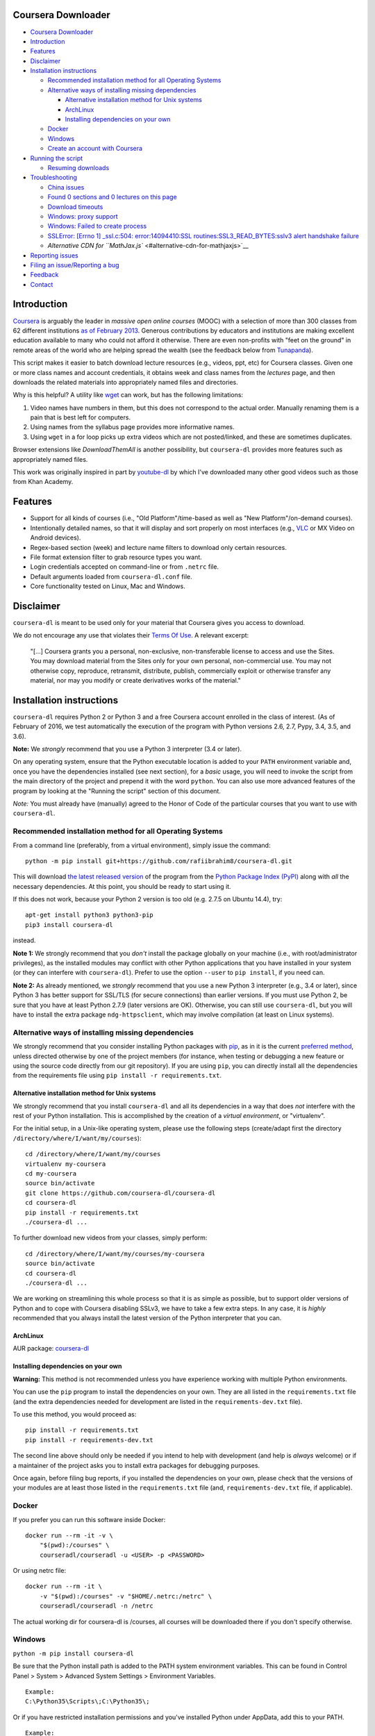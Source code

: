 Coursera Downloader
===================

|Build Status| |Build status| |Coverage Status| |Latest version on PyPI|
|Code Climate|

.. raw:: html

   <!-- TOC -->

-  `Coursera Downloader <#coursera-downloader>`__
-  `Introduction <#introduction>`__
-  `Features <#features>`__
-  `Disclaimer <#disclaimer>`__
-  `Installation instructions <#installation-instructions>`__

   -  `Recommended installation method for all Operating
      Systems <#recommended-installation-method-for-all-operating-systems>`__
   -  `Alternative ways of installing missing
      dependencies <#alternative-ways-of-installing-missing-dependencies>`__

      -  `Alternative installation method for Unix
         systems <#alternative-installation-method-for-unix-systems>`__
      -  `ArchLinux <#archlinux>`__
      -  `Installing dependencies on your
         own <#installing-dependencies-on-your-own>`__

   -  `Docker <#docker>`__
   -  `Windows <#windows>`__
   -  `Create an account with
      Coursera <#create-an-account-with-coursera>`__

-  `Running the script <#running-the-script>`__

   -  `Resuming downloads <#resuming-downloads>`__

-  `Troubleshooting <#troubleshooting>`__

   -  `China issues <#china-issues>`__
   -  `Found 0 sections and 0 lectures on this
      page <#found-0-sections-and-0-lectures-on-this-page>`__
   -  `Download timeouts <#download-timeouts>`__
   -  `Windows: proxy support <#windows-proxy-support>`__
   -  `Windows: Failed to create
      process <#windows-failed-to-create-process>`__
   -  `SSLError: [Errno 1] \_ssl.c:504: error:14094410:SSL
      routines:SSL3\_READ\_BYTES:sslv3 alert handshake
      failure <#sslerror-errno-1-_sslc504-error14094410ssl-routinesssl3_read_bytessslv3-alert-handshake-failure>`__
   -  `Alternative CDN for
      ``MathJax.js`` <#alternative-cdn-for-mathjaxjs>`__

-  `Reporting issues <#reporting-issues>`__
-  `Filing an issue/Reporting a bug <#filing-an-issuereporting-a-bug>`__
-  `Feedback <#feedback>`__
-  `Contact <#contact>`__

.. raw:: html

   <!-- /TOC -->

Introduction
============

`Coursera <https://www.coursera.org>`__ is arguably the leader in
*massive open online courses* (MOOC) with a selection of more than 300
classes from 62 different institutions `as of February
2013 <http://techcrunch.com/2013/02/20/coursera-adds-29-schools-90-courses-and-4-new-languages-to-its-online-learning-platform/>`__.
Generous contributions by educators and institutions are making
excellent education available to many who could not afford it otherwise.
There are even non-profits with "feet on the ground" in remote areas of
the world who are helping spread the wealth (see the feedback below from
`Tunapanda <http://www.tunapanda.org>`__).

This script makes it easier to batch download lecture resources (e.g.,
videos, ppt, etc) for Coursera classes. Given one or more class names
and account credentials, it obtains week and class names from the
*lectures* page, and then downloads the related materials into
appropriately named files and directories.

Why is this helpful? A utility like
`wget <https://sourceforge.net/projects/gnuwin32/files/wget/1.11.4-1/wget-1.11.4-1-setup.exe>`__
can work, but has the following limitations:

1. Video names have numbers in them, but this does not correspond to the
   actual order. Manually renaming them is a pain that is best left for
   computers.
2. Using names from the syllabus page provides more informative names.
3. Using ``wget`` in a for loop picks up extra videos which are not
   posted/linked, and these are sometimes duplicates.

Browser extensions like *DownloadThemAll* is another possibility, but
``coursera-dl`` provides more features such as appropriately named
files.

This work was originally inspired in part by
`youtube-dl <http://rg3.github.io/youtube-dl>`__ by which I've
downloaded many other good videos such as those from Khan Academy.

Features
========

-  Support for all kinds of courses (i.e., "Old Platform"/time-based as
   well as "New Platform"/on-demand courses).
-  Intentionally detailed names, so that it will display and sort
   properly on most interfaces (e.g.,
   `VLC <https://f-droid.org/repository/browse/?fdid=org.videolan.vlc>`__
   or MX Video on Android devices).
-  Regex-based section (week) and lecture name filters to download only
   certain resources.
-  File format extension filter to grab resource types you want.
-  Login credentials accepted on command-line or from ``.netrc`` file.
-  Default arguments loaded from ``coursera-dl.conf`` file.
-  Core functionality tested on Linux, Mac and Windows.

Disclaimer
==========

``coursera-dl`` is meant to be used only for your material that Coursera
gives you access to download.

We do not encourage any use that violates their `Terms Of
Use <https://www.coursera.org/about/terms>`__. A relevant excerpt:

    "[...] Coursera grants you a personal, non-exclusive,
    non-transferable license to access and use the Sites. You may
    download material from the Sites only for your own personal,
    non-commercial use. You may not otherwise copy, reproduce,
    retransmit, distribute, publish, commercially exploit or otherwise
    transfer any material, nor may you modify or create derivatives
    works of the material."

Installation instructions
=========================

``coursera-dl`` requires Python 2 or Python 3 and a free Coursera
account enrolled in the class of interest. (As of February of 2016, we
test automatically the execution of the program with Python versions
2.6, 2.7, Pypy, 3.4, 3.5, and 3.6).

**Note:** We *strongly* recommend that you use a Python 3 interpreter
(3.4 or later).

On any operating system, ensure that the Python executable location is
added to your ``PATH`` environment variable and, once you have the
dependencies installed (see next section), for a *basic* usage, you will
need to invoke the script from the main directory of the project and
prepend it with the word ``python``. You can also use more advanced
features of the program by looking at the "Running the script" section
of this document.

*Note:* You must already have (manually) agreed to the Honor of Code of
the particular courses that you want to use with ``coursera-dl``.

Recommended installation method for all Operating Systems
---------------------------------------------------------

From a command line (preferably, from a virtual environment), simply
issue the command:

::

    python -m pip install git+https://github.com/rafiibrahim8/coursera-dl.git

This will download `the latest released
version <https://pypi.python.org/pypi/coursera-dl>`__ of the program
from the `Python Package Index (PyPI) <https://pypi.python.org/>`__
along with *all* the necessary dependencies. At this point, you should
be ready to start using it.

If this does not work, because your Python 2 version is too old (e.g.
2.7.5 on Ubuntu 14.4), try:

::

    apt-get install python3 python3-pip
    pip3 install coursera-dl

instead.

**Note 1:** We strongly recommend that you *don't* install the package
globally on your machine (i.e., with root/administrator privileges), as
the installed modules may conflict with other Python applications that
you have installed in your system (or they can interfere with
``coursera-dl``). Prefer to use the option ``--user`` to
``pip install``, if you need can.

**Note 2:** As already mentioned, we *strongly* recommend that you use a
new Python 3 interpreter (e.g., 3.4 or later), since Python 3 has better
support for SSL/TLS (for secure connections) than earlier versions. If
you must use Python 2, be sure that you have at least Python 2.7.9
(later versions are OK). Otherwise, you can still use ``coursera-dl``,
but you will have to install the extra package ``ndg-httpsclient``,
which may involve compilation (at least on Linux systems).

Alternative ways of installing missing dependencies
---------------------------------------------------

We strongly recommend that you consider installing Python packages with
`pip <https://pip.pypa.io/en/latest/>`__, as in it is the current
`preferred
method <http://ww45.python-distribute.org/pip_distribute.png>`__, unless
directed otherwise by one of the project members (for instance, when
testing or debugging a new feature or using the source code directly
from our git repository). If you are using ``pip``, you can directly
install all the dependencies from the requirements file using
``pip install -r requirements.txt``.

Alternative installation method for Unix systems
~~~~~~~~~~~~~~~~~~~~~~~~~~~~~~~~~~~~~~~~~~~~~~~~

We strongly recommend that you install ``coursera-dl`` and all its
dependencies in a way that does *not* interfere with the rest of your
Python installation. This is accomplished by the creation of a *virtual
environment*, or "virtualenv".

For the initial setup, in a Unix-like operating system, please use the
following steps (create/adapt first the directory
``/directory/where/I/want/my/courses``):

::

    cd /directory/where/I/want/my/courses
    virtualenv my-coursera
    cd my-coursera
    source bin/activate
    git clone https://github.com/coursera-dl/coursera-dl
    cd coursera-dl
    pip install -r requirements.txt
    ./coursera-dl ...

To further download new videos from your classes, simply perform:

::

    cd /directory/where/I/want/my/courses/my-coursera
    source bin/activate
    cd coursera-dl
    ./coursera-dl ...

We are working on streamlining this whole process so that it is as
simple as possible, but to support older versions of Python and to cope
with Coursera disabling SSLv3, we have to take a few extra steps. In any
case, it is *highly* recommended that you always install the latest
version of the Python interpreter that you can.

ArchLinux
~~~~~~~~~

AUR package:
`coursera-dl <https://aur.archlinux.org/packages/coursera-dl/>`__

Installing dependencies on your own
~~~~~~~~~~~~~~~~~~~~~~~~~~~~~~~~~~~

**Warning:** This method is not recommended unless you have experience
working with multiple Python environments.

You can use the ``pip`` program to install the dependencies on your own.
They are all listed in the ``requirements.txt`` file (and the extra
dependencies needed for development are listed in the
``requirements-dev.txt`` file).

To use this method, you would proceed as:

::

    pip install -r requirements.txt
    pip install -r requirements-dev.txt

The second line above should only be needed if you intend to help with
development (and help is *always* welcome) or if a maintainer of the
project asks you to install extra packages for debugging purposes.

Once again, before filing bug reports, if you installed the dependencies
on your own, please check that the versions of your modules are at least
those listed in the ``requirements.txt`` file (and,
``requirements-dev.txt`` file, if applicable).

Docker
------

If you prefer you can run this software inside Docker:

::

    docker run --rm -it -v \
        "$(pwd):/courses" \
        courseradl/courseradl -u <USER> -p <PASSWORD>

Or using netrc file:

::

    docker run --rm -it \
        -v "$(pwd):/courses" -v "$HOME/.netrc:/netrc" \
        courseradl/courseradl -n /netrc

The actual working dir for coursera-dl is /courses, all courses will be
downloaded there if you don't specify otherwise.

Windows
-------

``python -m pip install coursera-dl``

Be sure that the Python install path is added to the PATH system
environment variables. This can be found in Control Panel > System >
Advanced System Settings > Environment Variables.

::

    Example:
    C:\Python35\Scripts\;C:\Python35\;

Or if you have restricted installation permissions and you've installed
Python under AppData, add this to your PATH.

::

    Example:
    C:\Users\<user>\AppData\Local\Programs\Python\Python35-32\Scripts;C:\Users\<user>\AppData\Local\Programs\Python\Python35-32;

Coursera-dl can now be run from commandline or powershell.

Create an account with Coursera
-------------------------------

If you don't already have one, create a
`Coursera <https://www.coursera.org>`__ account and enroll in a class.
See https://www.coursera.org/courses for the list of classes.

Running the script
==================

Refer to ``coursera-dl --help`` for a complete, up-to-date reference on
the runtime options supported by this utility.

Run the script to download the materials by providing your Coursera
account credentials (e.g. email address and password or a ``~/.netrc``
file), the class names, as well as any additional parameters:

::

        General:                     coursera-dl -u <user> -p <pass> modelthinking-004

        With CAUTH parameter:    coursera-dl -ca 'some-ca-value-from-browser' modelthinking-004

If you don't want to type your password in command line as plain text,
you can use the script without ``-p`` option. In this case you will be
prompted for password once the script is run.

Here are some examples of how to invoke ``coursera-dl`` from the command
line:

::

        Without -p field:            coursera-dl -u <user> modelthinking-004
        Multiple classes:            coursera-dl -u <user> -p <pass> saas historyofrock1-001 algo-2012-002
        Filter by section name:      coursera-dl -u <user> -p <pass> -sf "Chapter_Four" crypto-004
        Filter by lecture name:      coursera-dl -u <user> -p <pass> -lf "3.1_" ml-2012-002
        Download only ppt files:     coursera-dl -u <user> -p <pass> -f "ppt" qcomp-2012-001
        Use a ~/.netrc file:         coursera-dl -n -- matrix-001
        Get the preview classes:     coursera-dl -n -b ni-001
        Download videos at 720p:     coursera-dl -n --video-resolution 720p ni-001
        Specify download path:       coursera-dl -n --path=C:\Coursera\Classes\ comnetworks-002
        Display help:                coursera-dl --help

        Maintain a list of classes in a dir:
          Initialize:              mkdir -p CURRENT/{class1,class2,..classN}
          Update:                  coursera-dl -n --path CURRENT `\ls CURRENT`

**Note:** If your ``ls`` command is aliased to display a colorized
output, you may experience problems. Be sure to escape the ``ls``
command (use ``\ls``) to assure that no special characters get sent to
the script.

Note that we *do* support the New Platform ("on-demand") courses.

By default, videos are downloaded at 540p resolution. For on-demand
courses, the ``--video-resolution`` flag accepts 360p, 540p, and 720p
values.

To download just the ``.txt`` and/or ``.srt`` subtitle files instead of
the videos, use ``-ignore-formats mp4 --subtitle-language en`` or
whatever format the videos are encoded in and desired languages for
subtitles.

On \*nix platforms, the use of a ``~/.netrc`` file is a good alternative
to specifying both your username (i.e., your email address) and password
every time on the command line. To use it, simply add a line like the
one below to a file named ``.netrc`` in your home directory (or the
`equivalent <http://stackoverflow.com/a/6031266/962311>`__, if you are
using Windows) with contents like:

::

        machine coursera-dl login <user> password <pass>

Create the file if it doesn't exist yet. From then on, you can switch
from using ``-u`` and ``-p`` to simply call ``coursera-dl`` with the
option ``-n`` instead. This is especially convenient, as typing
usernames (email addresses) and passwords directly on the command line
can get tiresome (even more if you happened to choose a "strong"
password).

Alternatively, if you want to store your preferred parameters (which
might also include your username and password), create a file named
``coursera-dl.conf`` where the script is supposed to be executed, with
the following format:

::

        --username <user>
        --password <pass>
        --subtitle-language en,zh-CN|zh-TW
        --download-quizzes
        #--mathjax-cdn https://cdn.bootcss.com/mathjax/2.7.1/MathJax.js
        # more other parameters

Parameters which are specified in the file will be overriden if they are
provided again on the commandline.

**Note:** In ``coursera-dl.conf``, all the parameters should not be
wrapped with quotes.

Resuming downloads
------------------

In default mode when you interrupt the download process by pressing
CTRL+C, partially downloaded files will be deleted from your disk and
you have to start the download process from the beginning. If your
download was interrupted by something other than KeyboardInterrupt
(CTRL+C) like sudden system crash, partially downloaded files will
remain on your disk and the next time you start the process again, these
files will be discarded from download list!, therefore it's your job to
delete them manually before next start. For this reason we added an
option called ``--resume`` which continues your downloads from where
they stopped:

::

    coursera-dl -u <user> -p <pass> --resume sdn1-001

This option can also be used with external downloaders:

::

    coursera-dl --wget -u <user> -p <pass> --resume sdn1-001

*Note 1*: Some external downloaders use their own built-in resume
feature which may not be compatible with others, so use them at your own
risk.

*Note 2*: Remember that in resume mode, interrupted files **WON'T** be
deleted from your disk.

**NOTE**: If your password contains punctuation, quotes or other "funny
characters" (e.g., ``<``, ``>``, ``#``, ``&``, ``|`` and so on), then
you may have to escape them from your shell. With bash or other
Bourne-shell clones (and probably with many other shells) one of the
better ways to do so is to enclose your password in single quotes, so
that you don't run into problems. See `issue
#213 <https://github.com/coursera-dl/coursera-dl/issues/213>`__ for more
information.

Troubleshooting
===============

If you have problems when downloading class materials, please try to see
if one of the following actions solve your problem:

-  Make sure the class name you are using corresponds to the resource
   name used in the URL for that class:
   ``https://www.coursera.org/learn/<CLASS_NAME>/home/welcome``

-  Have you tried to clean the cached cookies/credentials with the
   ``--clear-cache`` option?

-  Note that many courses (most, perhaps?) may remove the materials
   after a little while after the course is completed, while other
   courses may retain the materials up to a next session/offering of the
   same course (to avoid problems with academic dishonesty, apparently).
   In short, it is not guaranteed that you will be able to download
   after the course is finished and this is, unfortunately, nothing that
   we can help you with.

-  Make sure you have installed and/or updated all of your dependencies
   according to the ``requirements.txt`` file as described above.

-  One can export a Netscape-style cookies file with a browser extension
   (`1 <https://chrome.google.com/webstore/detail/cookietxt-export/lopabhfecdfhgogdbojmaicoicjekelh>`__,
   `2 <https://addons.mozilla.org/en-US/firefox/addon/export-cookies/>`__)
   and use it with the ``-c`` option. This comes in handy when the
   authentication via password is not working (the authentication
   process changes now and then).

-  If results show 0 sections, you most likely have provided invalid
   credentials (username and/or password in the command line or in your
   ``.netrc`` file or in your ``coursera-dl.conf`` file).

-  For courses that have not started yet, but have had a previous
   iteration sometimes a preview is available, containing all the
   classes from the last course. These files can be downloaded by
   passing the ``--preview`` parameter.

-  If you get an error like ``Could not find class: <CLASS_NAME>``,
   then:

   -  Verify that the name of the course is correct. Current class names
      in coursera are composed by a short course name e.g. ``class`` and
      the current version of the course (a number). For example, for a
      class named ``class``, you would have to use ``class-001``,
      ``class-002`` etc.
   -  Second, verify that you are enrolled in the course. You won't be
      able to access the course materials if you are not officially
      enrolled and agreed to the honor course *via the website*.

-  If:

   -  You get an error when using ``-n`` to specify that you want to use
      a ``.netrc`` file and,
   -  You want the script to use your default netrc file and,
   -  You get a message saying ``coursera-dl: error: too few arguments``

   Then you should specify ``--`` as an argument after ``-n``, that is,
   ``-n --`` or change the order in which you pass the arguments to the
   script, so that the argument after ``-n`` begins with an hyphen
   (``-``). Otherwise, Python's ``argparse`` module will think that what
   you are passing is the name of the netrc file that you want to use.
   See issue #162.

-  If your password has spaces, don't forget to write it using quotes.

-  Have you installed the right project ? **Warning**: If you installed
   the script using PyPi (pip) please verify that you installed the
   correct project. We had to use a different name in pip because our
   original name was already taken. Remember to install it using:
   ``pip install coursera-dl``

China issues
------------

If you are from China and you're having problems downloading videos,
adding "52.84.167.78 d3c33hcgiwev3.cloudfront.net" in the hosts file
(/etc/hosts) and freshing DNS with "ipconfig/flushdns" may work (see
https://github.com/googlehosts/hosts for more info).

Found 0 sections and 0 lectures on this page
--------------------------------------------

First of all, make sure you are enrolled to the course you want to
download.

Many old courses have already closed enrollment so often it's not an
option. In this case, try downloading with ``--preview`` option. Some
courses allow to download lecture materials without enrolling, but it's
not common and is not guaranteed to work for every course.

Finally, you can download the videos if you have, at least, the index
file that lists all the course materials. Maybe your friend who is
enrolled could save that course page for you. In that case use the
``--process_local_page`` option.

Alternatively you may want to try this various browser extensions
designed for this problem.

If none of the above works for you, there is nothing we can do.

Download timeouts
-----------------

Coursera-dl supports external downloaders but note that they are only
used to download materials after the syllabus has been parsed, e.g.
videos, PDFs, some handouts and additional files (syllabus is always
downloaded using the internal downloader). If you experience problems
with downloading such materials, you may want to start using external
downloader and configure its timeout values. For example, you can use
aria2c downloader by passing ``--aria`` option:

::

    coursera-dl -n --path . --aria2  <course-name>

And put this into aria2c's configuration file ``~/.aria2/aria2.conf`` to
reduce timeouts:

::

    connect-timeout=2
    timeout=2
    bt-stop-timeout=1

Timeout configuration for internal downloader is not supported.

Windows: proxy support
----------------------

If you're on Windows behind a proxy, set up the environment variables
before running the script as follows:

::

    set HTTP_PROXY=http://host:port
    set HTTPS_PROXY=http://host:port

Related discussion:
`#205 <https://github.com/coursera-dl/coursera-dl/issues/205>`__

Windows: Failed to create process
---------------------------------

In ``C:\Users\<user>\AppData\Local\Programs\Python\Python35-32\Scripts``
or wherever Python installed (above is default for Windows) edit below
file in idle: (right click on script name and select 'edit with idle in
menu)

::

    coursera-dl-script

from

::

    #!c:\users\<user>\appdata\local\programs\python\python35-32\python.exe

to

::

    #"!c:\users\<user>\appdata\local\programs\python\python35-32\python.exe"

(add quotes). This is a known pip bug.

Source: `issue
#500 <https://github.com/coursera-dl/coursera-dl/issues/500>`__
`StackOverflow <http://stackoverflow.com/questions/31808180/installing-pyinstaller-via-pip-leads-to-failed-to-create-process>`__

SSLError: [Errno 1] \_ssl.c:504: error:14094410:SSL routines:SSL3\_READ\_BYTES:sslv3 alert handshake failure
------------------------------------------------------------------------------------------------------------

This is a known error, please do not report about this error message!
The problem is in **YOUR** environment. To fix it, do the following:

.. code:: bash

    sudo apt-get install build-essential python-dev libssl-dev libffi-dev
    pip install --user urllib3 pyasn1 ndg-httpsclient pyOpenSSL

If the error remains, try installing coursera-dl from github following
this instruction:
https://github.com/coursera-dl/coursera-dl#alternative-installation-method-for-unix-systems

If you still have the problem, please read the following issues for more
ideas on how to fix it:
`#330 <https://github.com/coursera-dl/coursera-dl/issues/330>`__
`#377 <https://github.com/coursera-dl/coursera-dl/issues/377>`__
`#329 <https://github.com/coursera-dl/coursera-dl/issues/329>`__

This is also worth reading:
https://urllib3.readthedocs.io/en/latest/security.html#insecureplatformwarning

Alternative CDN for ``MathJax.js``
----------------------------------

When saving a course page, we enabled ``MathJax`` rendering for math
equations, by injecting ``MathJax.js`` in the header. The script is
using a cdn service provided by
`mathjax.org <https://cdn.mathjax.org/mathjax/latest/MathJax.js>`__.
However, that url is not accessible in some countries/regions, you can
provide a ``--mathjax-cdn <MATHJAX_CDN>`` parameter to specify the
``MathJax.js`` file that is accessible in your region.

Reporting issues
================

Before reporting any issue please follow the steps below:

1. Verify that you are running the latest version of the script, and the
   recommended versions of its dependencies, see them in the file
   ``requirements.txt``. Use the following command if in doubt:

   ::

       pip install --upgrade coursera-dl

2. If the problem persists, feel free to `open an
   issue <https://github.com/coursera-dl/coursera-dl/issues>`__ in our
   bugtracker, please fill the issue template with *as much information
   as possible*.

Filing an issue/Reporting a bug
===============================

When reporting bugs against ``coursera-dl``, please don't forget to
include enough information so that you can help us help you:

-  Is the problem happening with the latest version of the script?
-  What operating system are you using?
-  Do you have all the recommended versions of the modules? See them in
   the file ``requirements.txt``.
-  What is the course that you are trying to access?
-  What is the precise command line that you are using (feel free to
   hide your username and password with asterisks, but leave all other
   information untouched).
-  What are the precise messages that you get? Please, use the
   ``--debug`` option before posting the messages as a bug report.
   Please, copy and paste them. Don't reword/paraphrase the messages.

Feedback
========

I enjoy getting feedback. Here are a few of the comments I've received:

-  "Thanks for the good job! Knowledge will flood the World a little
   more thanks to your script!" Guillaume V. 11/8/2012

-  "Just wanted to send you props for your Python script to download
   Coursera courses. I've been using it in Kenya for my non-profit to
   get online courses to places where internet is really expensive and
   unreliable. Mostly kids here can't afford high school, and
   downloading one of these classes by the usual means would cost more
   than the average family earns in one week. Thanks!" Jay L.,
   `Tunapanda <http://www.tunapanda.org>`__ 3/20/2013

-  "I am a big fan of Coursera and attend lots of different courses.
   Time constraints don't allow me to attend all the courses I want at
   the same time. I came across your script, and I am very happily using
   it! Great stuff and thanks for making this available on Github - well
   done!" William G. 2/18/2013

-  "This script is awesome! I was painstakingly downloading each and
   every video and ppt by hand -- looked into wget but ran into wildcard
   issues with HTML, and then.. I came across your script. Can't tell
   you how many hours you've just saved me :) If you're ever in Paris /
   Stockholm, it is absolutely mandatory that I buy you a beer :)"
   Razvan T. 11/26/2012

-  "Thanks a lot! :)" Viktor V. 24/04/2013

Contact
=======

Please, post bugs and issues on
`github <https://github.com/coursera-dl/coursera-dl/issues>`__. Send
other comments to Rogério Theodoro de Brito (the current maintainer):
rbrito@ime.usp.br (twitter:
[@rtdbrito]\ `21 <https://twitter.com/rtdbrito>`__) or to John Lehmann
(the original author): first last at geemail dotcom (twitter:
[@jplehmann]\ `12 <https://twitter.com/jplehmann>`__).

.. |Build Status| image:: https://travis-ci.org/coursera-dl/coursera-dl.svg?branch=master
   :target: https://travis-ci.org/coursera-dl/coursera-dl
.. |Build status| image:: https://ci.appveyor.com/api/projects/status/3hru0ycv5fbny5k8/branch/master?svg=true
   :target: https://ci.appveyor.com/project/balta2ar/coursera-dl/branch/master
.. |Coverage Status| image:: https://coveralls.io/repos/coursera-dl/coursera-dl/badge.svg
   :target: https://coveralls.io/r/coursera-dl/coursera-dl
.. |Latest version on PyPI| image:: https://img.shields.io/pypi/v/coursera-dl.svg
   :target: https://pypi.python.org/pypi/coursera-dl
.. |Code Climate| image:: https://codeclimate.com/github/coursera-dl/coursera-dl/badges/gpa.svg
   :target: https://codeclimate.com/github/coursera-dl/coursera-dl
